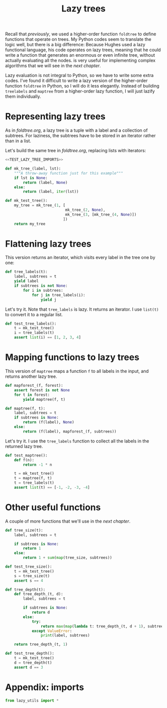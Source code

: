 #+HTML_HEAD: <link rel="stylesheet" type="text/css" href="https://gongzhitaao.org/orgcss/org.css"/>
#+EXPORT_FILE_NAME: ../html/lazy_tree.html
#+TITLE: Lazy trees
Recall that [[foldtree.org][previously]], we used a higher-order function =foldtree= to define functions that operate on trees. My Python codes seem to translate the logic well, but there is a big difference: Because Hughes used a lazy functional language, his code operates on lazy trees, meaning that he could write a function that generates an enormous or even infinite tree, without actually evaluating all the nodes. is very useful for implementing complex algorithms that we will see in the [[tic_tac_toe.org][next chapter]].

Lazy evaluation is not integral to Python, so we have to write some extra codes. I've found it difficult to write a lazy version of the higher-order function =foldtree= in Python, so I will do it less elegantly. Instead of building =treelabels= and =maptree= from a higher-order lazy function, I will just lazify them individually.

* Representing lazy trees
As in [[foldtree.org][foldtree.org]], a lazy tree is a tuple with a label and a collection of subtrees. For laziness, the subtrees have to be stored in an iterator rather than in a list.

Let's build the same tree in [[foldtree.org][foldtree.org]], replacing lists with iterators: 
#+begin_src python :noweb yes :tangle ../src/test_lazy_tree.py
  <<TEST_LAZY_TREE_IMPORTS>>

  def mk_tree_(label, lst):
      """A throw-away function just for this example"""
      if lst is None:
          return (label, None)
      else:
          return (label, iter(lst))

  def mk_test_tree():
      my_tree = mk_tree_(1, [
                             mk_tree_(2, None),
                             mk_tree_(3, [mk_tree_(4, None)])
                            ])
      return my_tree
#+end_src

* Flattening lazy trees
This version returns an iterator, which visits every label in the tree one by one:

#+begin_src python :noweb yes :tangle ../src/lazy_utils.py
  def tree_labels(t):
      label, subtrees = t
      yield label
      if subtrees is not None:
          for i in subtrees:
              for j in tree_labels(i):
                  yield j
#+end_src

Let's try it. Note that =tree_labels= is lazy. It returns an iterator. I use =list(t)= to convert it to a regular list.
#+begin_src python :noweb yes :tangle ../src/test_lazy_tree.py
  def test_tree_labels():
      t = mk_test_tree()
      i = tree_labels(t)
      assert list(i) == [1, 2, 3, 4]
#+end_src

* Mapping functions to lazy trees
This version of =maptree= maps a function =f= to all labels in the input, and returns another lazy tree. 
#+begin_src python :noweb yes :tangle ../src/lazy_utils.py
  def mapforest_(f, forest):
      assert forest is not None
      for t in forest:
          yield maptree(f, t)

  def maptree(f, t):
      label, subtrees = t
      if subtrees is None:
          return (f(label), None)
      else:
          return (f(label), mapforest_(f, subtrees))
#+end_src

Let's try it. I use the =tree_labels= function to collect all the labels in the returned lazy tree.
#+begin_src python :noweb yes :tangle ../src/test_lazy_tree.py
  def test_maptree():
      def f(n):
          return -1 * n

      t = mk_test_tree()
      t = maptree(f, t)
      t = tree_labels(t)
      assert list(t) == [-1, -2, -3, -4]
#+end_src

* Other useful functions
A couple of more functions that we'll use in the [[tic_tac_toe.org][next chapter]].
#+begin_src python :noweb yes :tangle ../src/lazy_utils.py
  def tree_size(t):
      label, subtrees = t

      if subtrees is None:
          return 1
      else:
          return 1 + sum(map(tree_size, subtrees))
#+end_src

#+begin_src python :noweb yes :tangle ../src/test_lazy_tree.py
  def test_tree_size():
      t = mk_test_tree()
      s = tree_size(t)
      assert s == 4
#+end_src

#+begin_src python :noweb yes :tangle ../src/lazy_utils.py
  def tree_depth(t):
      def tree_depth_(t, d):
          label, subtrees = t

          if subtrees is None:
              return d
          else:
              try:
                  return max(map(lambda t: tree_depth_(t, d + 1), subtrees))
              except ValueError:
                  print(label, subtrees)

      return tree_depth_(t, 1)
#+end_src

#+begin_src python :noweb yes :tangle ../src/test_lazy_tree.py
  def test_tree_depth():
      t = mk_test_tree()
      d = tree_depth(t)
      assert d == 3
#+end_src

* Appendix: imports
#+begin_src python :tangle no :noweb-ref TEST_LAZY_TREE_IMPORTS
  from lazy_utils import *
#+end_src
